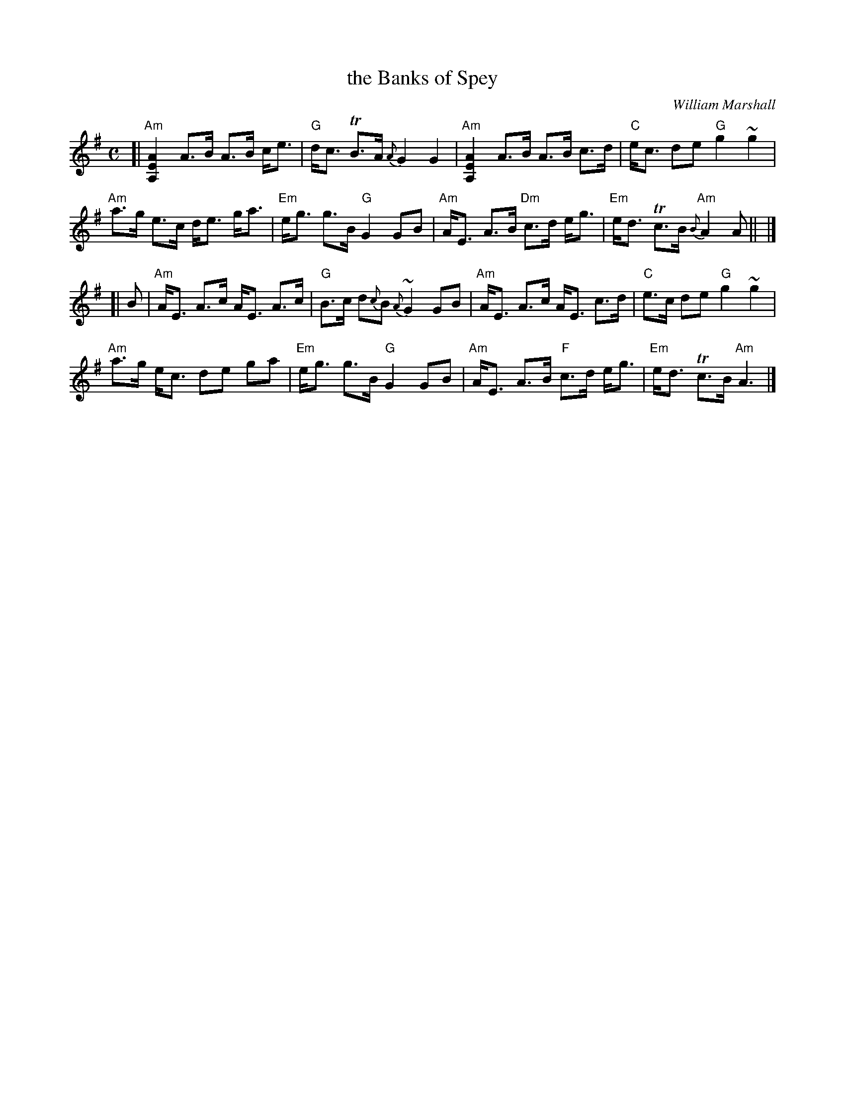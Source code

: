 X: 1
T: the Banks of Spey
C: William Marshall
%date: c.1786
S: BSFC Tune Book VI-5
N: Caledonian Companion p.88.
N: Wm. Marshall p.48; Hardie p.88; SFT p.3; BSFC II-21
N: played by Ed Pearlman on BH 4A; Dancing Strings tape Siegal/Payne
Z: 2019John Chambers <jc:trillian.mit.edu>
M: C
L: 1/8
K: ADor
[| "Am"[A2E2A,2] A>B A>B c<e | "G"d<c TB>A {A}G2 G2 |\
"Am"[A2E2A,2] A>B A>B c>d | "C"e<c de "G"g2 ~g2 |
"Am"a>g e>c d<e g<a | "Em"e<g g>B "G"G2 GB |\
"Am"A<E A>B "Dm"c>d e<g | "Em"e<d Tc>B "Am"{B}A2 A || |]
[| B |\
"Am"A<E A>c A<E A>c | "G"B>c d{c}B {A}~G2 GB |\
"Am"A<E A>c A<E c>d | "C"e>c de "G"g2 ~g2 |
"Am"a>g e<c de ga | "Em"e<g g>B "G"G2 GB |\
"Am"A<E A>B "F"c>d e<g | "Em"e<d Tc>B "Am"A3 |]
